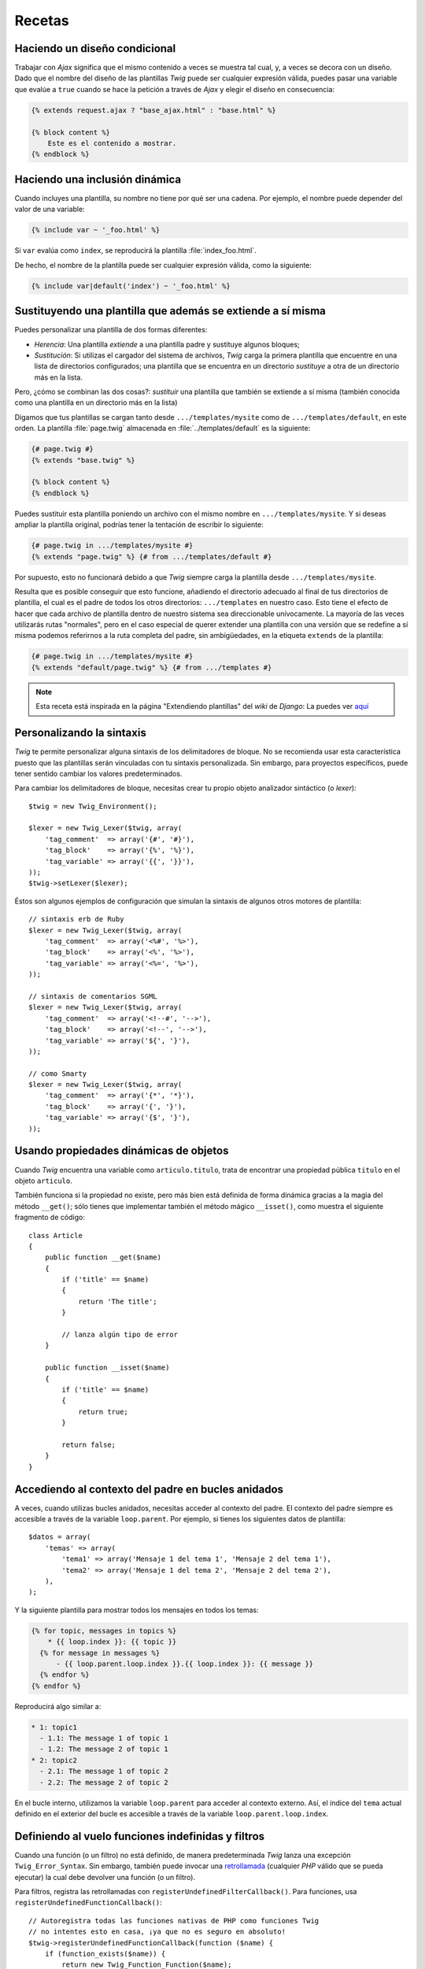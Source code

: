Recetas
=======

Haciendo un diseño condicional
------------------------------

Trabajar con *Ajax* significa que el mismo contenido a veces se muestra tal cual, y, a veces se decora con un diseño. Dado que el nombre del diseño de las plantillas *Twig* puede ser cualquier expresión válida, puedes pasar una variable que evalúe a ``true`` cuando se hace la petición a través de *Ajax* y elegir el diseño en consecuencia:

.. code-block:: jinja

    {% extends request.ajax ? "base_ajax.html" : "base.html" %}

    {% block content %}
        Este es el contenido a mostrar.
    {% endblock %}

Haciendo una inclusión dinámica
-------------------------------

Cuando incluyes una plantilla, su nombre no tiene por qué ser una cadena. Por ejemplo, el nombre puede depender del valor de una variable:

.. code-block:: jinja

    {% include var ~ '_foo.html' %}

Si ``var`` evalúa como ``index``, se reproducirá la plantilla :file:`index_foo.html`.

De hecho, el nombre de la plantilla puede ser cualquier expresión válida, como la siguiente:

.. code-block:: jinja

    {% include var|default('index') ~ '_foo.html' %}

Sustituyendo una plantilla que además se extiende a sí misma
------------------------------------------------------------

Puedes personalizar una plantilla de dos formas diferentes:

* *Herencia*: Una plantilla *extiende* a una plantilla padre y sustituye algunos bloques;

* *Sustitución*: Si utilizas el cargador del sistema de archivos, *Twig* carga la primera plantilla que encuentre en una lista de directorios configurados; una plantilla que se encuentra en un directorio *sustituye* a otra de un directorio más en la lista.

Pero, ¿cómo se combinan las dos cosas?: *sustituir* una plantilla que también se extiende a sí misma (también conocida como una plantilla en un directorio más en la lista)

Digamos que tus plantillas se cargan tanto desde ``.../templates/mysite`` como de ``.../templates/default``, en este orden. La plantilla :file:`page.twig` almacenada en :file:`../templates/default` es la siguiente:

.. code-block:: jinja

    {# page.twig #}
    {% extends "base.twig" %}

    {% block content %}
    {% endblock %}

Puedes sustituir esta plantilla poniendo un archivo con el mismo nombre en ``.../templates/mysite``. Y si deseas ampliar la plantilla original, podrías tener la tentación de escribir lo siguiente:

.. code-block:: jinja

    {# page.twig in .../templates/mysite #}
    {% extends "page.twig" %} {# from .../templates/default #}

Por supuesto, esto no funcionará debido a que *Twig* siempre carga la plantilla desde ``.../templates/mysite``.

Resulta que es posible conseguir que esto funcione, añadiendo el directorio adecuado al final de tus directorios de plantilla, el cual es el padre de todos los otros directorios: ``.../templates`` en nuestro caso. Esto tiene el efecto de hacer que cada archivo de plantilla dentro de nuestro sistema sea direccionable unívocamente. La mayoría de las veces utilizarás rutas "normales", pero en el caso especial de querer extender una plantilla con una versión que se redefine a sí misma podemos referirnos a la ruta completa del padre, sin ambigüedades, en la etiqueta ``extends`` de la plantilla:

.. code-block:: jinja

    {# page.twig in .../templates/mysite #}
    {% extends "default/page.twig" %} {# from .../templates #}

.. note::

    Esta receta está inspirada en la página "Extendiendo plantillas" del *wiki* de *Django*:
    La puedes ver `aquí <http://code.djangoproject.com/wiki/ExtendingTemplates>`_

Personalizando la sintaxis
--------------------------

*Twig* te permite personalizar alguna sintaxis de los delimitadores de bloque. No se recomienda usar esta característica puesto que las plantillas serán vinculadas con tu sintaxis personalizada. Sin embargo, para proyectos específicos, puede tener sentido cambiar los valores predeterminados.

Para cambiar los delimitadores de bloque, necesitas crear tu propio objeto analizador sintáctico (o *lexer*)::

    $twig = new Twig_Environment();

    $lexer = new Twig_Lexer($twig, array(
        'tag_comment'  => array('{#', '#}'),
        'tag_block'    => array('{%', '%}'),
        'tag_variable' => array('{{', '}}'),
    ));
    $twig->setLexer($lexer);

Éstos son algunos ejemplos de configuración que simulan la sintaxis de algunos otros motores de plantilla::

    // sintaxis erb de Ruby
    $lexer = new Twig_Lexer($twig, array(
        'tag_comment'  => array('<%#', '%>'),
        'tag_block'    => array('<%', '%>'),
        'tag_variable' => array('<%=', '%>'),
    ));

    // sintaxis de comentarios SGML
    $lexer = new Twig_Lexer($twig, array(
        'tag_comment'  => array('<!--#', '-->'),
        'tag_block'    => array('<!--', '-->'),
        'tag_variable' => array('${', '}'),
    ));

    // como Smarty
    $lexer = new Twig_Lexer($twig, array(
        'tag_comment'  => array('{*', '*}'),
        'tag_block'    => array('{', '}'),
        'tag_variable' => array('{$', '}'),
    ));

Usando propiedades dinámicas de objetos
---------------------------------------

Cuando *Twig* encuentra una variable como ``articulo.titulo``, trata de encontrar una propiedad pública ``titulo`` en el objeto ``articulo``.

También funciona si la propiedad no existe, pero más bien está definida de forma dinámica gracias a la magia del método ``__get()``; sólo tienes que implementar también el método mágico ``__isset()``, como muestra el siguiente fragmento de código::

    class Article
    {
        public function __get($name)
        {
            if ('title' == $name)
            {
                return 'The title';
            }

            // lanza algún tipo de error
        }

        public function __isset($name)
        {
            if ('title' == $name)
            {
                return true;
            }

            return false;
        }
    }

Accediendo al contexto del padre en bucles anidados
---------------------------------------------------

A veces, cuando utilizas bucles anidados, necesitas acceder al contexto del padre. El contexto del padre siempre es accesible a través de la variable ``loop.parent``. Por ejemplo, si tienes los siguientes datos de plantilla::

    $datos = array(
        'temas' => array(
            'tema1' => array('Mensaje 1 del tema 1', 'Mensaje 2 del tema 1'),
            'tema2' => array('Mensaje 1 del tema 2', 'Mensaje 2 del tema 2'),
        ),
    );

Y la siguiente plantilla para mostrar todos los mensajes en todos los temas:

.. code-block:: jinja

    {% for topic, messages in topics %}
        * {{ loop.index }}: {{ topic }}
      {% for message in messages %}
          - {{ loop.parent.loop.index }}.{{ loop.index }}: {{ message }}
      {% endfor %}
    {% endfor %}

Reproducirá algo similar a:

.. code-block:: text

    * 1: topic1
      - 1.1: The message 1 of topic 1
      - 1.2: The message 2 of topic 1
    * 2: topic2
      - 2.1: The message 1 of topic 2
      - 2.2: The message 2 of topic 2

En el bucle interno, utilizamos la variable ``loop.parent`` para acceder al contexto externo. Así, el índice del ``tema`` actual definido en el exterior del bucle es accesible a través de la variable ``loop.parent.loop.index``.

Definiendo al vuelo funciones indefinidas y filtros
---------------------------------------------------

Cuando una función (o un filtro) no está definido, de manera predeterminada *Twig* lanza una excepción ``Twig_Error_Syntax``. Sin embargo, también puede invocar una `retrollamada`_ (cualquier *PHP* válido que se pueda ejecutar) la cual debe devolver una función (o un filtro).

Para filtros, registra las retrollamadas con ``registerUndefinedFilterCallback()``.
Para funciones, usa ``registerUndefinedFunctionCallback()``::

    // Autoregistra todas las funciones nativas de PHP como funciones Twig
    // no intentes esto en casa, ¡ya que no es seguro en absoluto!
    $twig->registerUndefinedFunctionCallback(function ($name) {
        if (function_exists($name)) {
            return new Twig_Function_Function($name);
        }

        return false;
    });

Si el ejecutable no es capaz de devolver una función válida (o filtro), deberá devolver ``false``.

Si registras más de una retrollamada, *Twig* la llamará a su vez hasta que una no devuelva ``false``.

.. tip::

    Debido a que la resolución de funciones y filtros se realiza durante la compilación, no hay ninguna sobrecarga cuando registras estas retrollamadas.

Validando la sintaxis de la plantilla
-------------------------------------

Cuando el código de plantilla lo proporciona un tercero (a través de una interfaz web, por ejemplo), podría ser interesante validar la sintaxis de la plantilla antes de guardarla. Si el código de la plantilla se almacena en una variable ``$template``, así es cómo lo puedes hacer::

    try {
        $twig->parse($twig->tokenize($template));

        // $template  es válida
    } catch (Twig_Error_Syntax $e) {
        // $template contiene uno o más errores de sintaxis
    }

Actualizando plantillas modificadas cuando *APC* está habilitado y ``apc.stat=0``
---------------------------------------------------------------------------------

Cuando utilizas *APC* con ``apc.stat`` establecido en ``0`` y está habilitada la memorización en caché de *Twig*, borra la caché de la plantilla que no va a actualizar la memoria caché *APC*. Para evitar esto, puedes extender ``Twig_Environment`` y forzar la actualización de la caché *APC* cuando *Twig* reescriba la memoria caché::

    class Twig_Environment_APC extends Twig_Environment
    {
        protected function writeCacheFile($file, $content)
        {
            parent::writeCacheFile($file, $content);

            // Archivo memorizado y compilado a bytecode
            apc_compile_file($file);
        }
    }

Reutilizando el estado de un visitante de nodo
----------------------------------------------

Al asociar un visitante a una instancia de ``Twig_Environment``, *Twig* lo utilizará para visitar *todas* las plantillas que compile. Si necesitas mantener cierta información de estado, probablemente desees restablecerla cuando visites una nueva plantilla.

Lo puedes lograr fácilmente con el siguiente código::

    protected $someTemplateState = array();

    public function enterNode(Twig_NodeInterface $node, Twig_Environment $env)
    {
        if ($node instanceof Twig_Node_Module) {
            Restablece el estado puesto que estamos entrando en una
            // nueva plantilla
            $this->someTemplateState = array();
        }

        // ...

        return $node;
    }

.. _`retrollamada`: http://www.php.net/manual/es/function.is-callable.php
